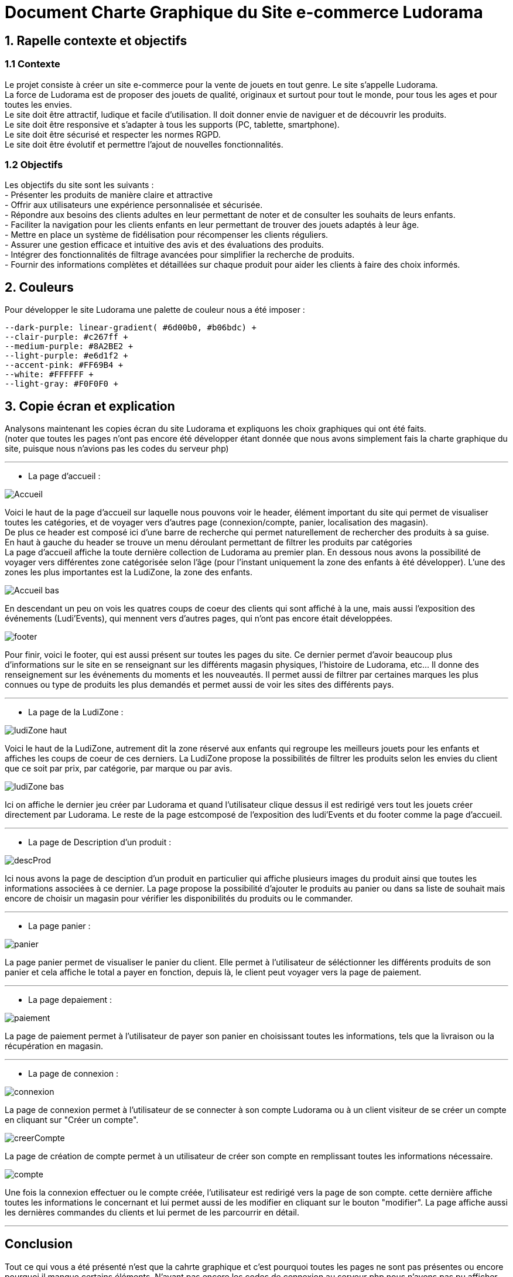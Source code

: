 = Document Charte Graphique du Site e-commerce Ludorama

== 1. Rapelle contexte et objectifs

=== 1.1 Contexte
Le projet consiste à créer un site e-commerce pour la vente de jouets en tout genre. Le site s'appelle Ludorama. +
La force de Ludorama est de proposer des jouets de qualité, originaux et surtout pour tout le monde, pour tous les ages et pour toutes les envies. +
Le site doit être attractif, ludique et facile d'utilisation. Il doit donner envie de naviguer et de découvrir les produits. +
Le site doit être responsive et s'adapter à tous les supports (PC, tablette, smartphone). +
Le site doit être sécurisé et respecter les normes RGPD. +
Le site doit être évolutif et permettre l'ajout de nouvelles fonctionnalités.

=== 1.2 Objectifs
Les objectifs du site sont les suivants : +
- Présenter les produits de manière claire et attractive +
- Offrir aux utilisateurs une expérience personnalisée et sécurisée. +
- Répondre aux besoins des clients adultes en leur permettant de noter et de consulter les souhaits de leurs enfants. +
- Faciliter la navigation pour les clients enfants en leur permettant de trouver des jouets adaptés à leur âge. +
- Mettre en place un système de fidélisation pour récompenser les clients réguliers. +
- Assurer une gestion efficace et intuitive des avis et des évaluations des produits. +
- Intégrer des fonctionnalités de filtrage avancées pour simplifier la recherche de produits. +
- Fournir des informations complètes et détaillées sur chaque produit pour aider les clients à faire des choix informés. +

== 2. Couleurs 
Pour développer le site Ludorama une palette de couleur nous a été imposer : +
 
    --dark-purple: linear-gradient( #6d00b0, #b06bdc) +
    --clair-purple: #c267ff +
    --medium-purple: #8A2BE2 +
    --light-purple: #e6d1f2 +
    --accent-pink: #FF69B4 +
    --white: #FFFFFF +
    --light-gray: #F0F0F0 +

== 3. Copie écran et explication
Analysons maintenant les copies écran du site Ludorama et expliquons les choix graphiques qui ont été faits. +
(noter que toutes les pages n'ont pas encore été développer étant donnée que nous avons simplement fais la charte graphique du site, puisque nous n'avions pas les codes du serveur php)

'''

- La page d'accueil : +

image::/images/CharteGraphique_WEB/Accueil.png[] 

Voici le haut de la page d'accueil sur laquelle nous pouvons voir le header, élément important du site qui permet de visualiser toutes les catégories, et de voyager vers d'autres page (connexion/compte, panier, localisation des magasin). +
De plus ce header est composé ici d'une barre de recherche qui permet naturellement de rechercher des produits à sa guise. +
En haut à gauche du header se trouve un menu déroulant permettant de filtrer les produits par catégories +
La page d'accueil affiche la toute dernière collection de Ludorama au premier plan. En dessous nous avons la possibilité de voyager vers différentes zone catégorisée selon l'âge (pour l'instant uniquement la zone des enfants à été développer). L'une des zones les plus importantes est la LudiZone, la zone des enfants. +
 

image::/images/CharteGraphique_WEB/Accueil_bas.png[] 

En descendant un peu on vois les quatres coups de coeur des clients qui sont affiché à la une, mais aussi l'exposition des événements (Ludi'Events), qui mennent vers d'autres pages, qui n'ont pas encore était développées.  +

image::/images/CharteGraphique_WEB/footer.png[] 

Pour finir, voici le footer, qui est aussi présent sur toutes les pages du site. Ce dernier permet d'avoir beaucoup plus d'informations sur le site en se renseignant sur les différents magasin physiques, l'histoire de Ludorama, etc... Il donne des renseignement sur les événements du moments et les nouveautés. Il permet aussi de filtrer par certaines marques les plus connues ou type de produits les plus demandés et permet aussi de voir les sites des différents pays. +

'''


- La page de la LudiZone : +

image::/images/CharteGraphique_WEB/ludiZone_haut.png[] 

Voici le haut de la LudiZone, autrement dit la zone réservé aux enfants qui regroupe les meilleurs jouets pour les enfants et affiches les coups de coeur de ces derniers. La LudiZone propose la possibilités de filtrer les produits selon les envies du client que ce soit par prix, par catégorie, par marque ou par avis. +

image::/images/CharteGraphique_WEB/ludiZone_bas.png[] 

Ici on affiche le dernier jeu créer par Ludorama et quand l'utilisateur clique dessus il est redirigé vers tout les jouets créer directement par Ludorama. 
Le reste de la page estcomposé de l'exposition des ludi'Events et du footer comme la page d'accueil. +
 
'''

- La page de Description d'un produit :  +

image::/images/CharteGraphique_WEB/descProd.png[] 

Ici nous avons la page de desciption d'un produit en particulier qui affiche plusieurs images du produit ainsi que toutes les informations associées à ce dernier. La page propose la possibilité d'ajouter le produits au panier ou dans sa liste de souhait mais encore de choisir un magasin pour vérifier les disponibilités du produits ou le commander.  +

'''

- La page panier : +

image::/images/CharteGraphique_WEB/panier.png[] 

La page panier permet de visualiser le panier du client. Elle permet à l'utilisateur de séléctionner les différents produits de son panier et cela affiche le total a payer en fonction, depuis là, le client peut voyager vers la page de paiement. +

'''

- La page depaiement : +

image::/images/CharteGraphique_WEB/paiement.png[] 

La page de paiement permet à l'utilisateur de payer son panier en choisissant toutes les informations, tels que la livraison ou la récupération en magasin. +

'''

- La page de connexion : +

image::/images/CharteGraphique_WEB/connexion.png[] 

La page de connexion permet à l'utilisateur de se connecter à son compte Ludorama ou à un client visiteur de se créer un compte en cliquant sur "Créer un compte". +

image::/images/CharteGraphique_WEB/creerCompte.png[]

La page de création de compte permet à un utilisateur de créer son compte en remplissant toutes les informations nécessaire. +

image::/images/CharteGraphique_WEB/compte.png[]

Une fois la connexion effectuer ou le compte créée, l'utilisateur est redirigé vers la page de son compte. cette dernière affiche toutes les informations le concernant et lui permet aussi de les modifier en cliquant sur le bouton "modifier". La page affiche aussi les dernières commandes du clients et lui permet de les parcourrir en détail.

'''

== Conclusion 

Tout ce qui vous a été présenté n'est que la cahrte graphique et c'est pourquoi toutes les pages ne sont pas présentes ou encore pourquoi il manque certains éléments. N'ayant pas encore les codes de connexion au serveur php nous n'avons pas pu afficher convenablement les produits de notre base de données. +
Le site actuel n'est donc qu'une maquette faites uniquement en HTML et CSS, dont l'entiéreté du code et toutes les pages peuvent être retrouvé dans la branche "WEB" de notre github.




